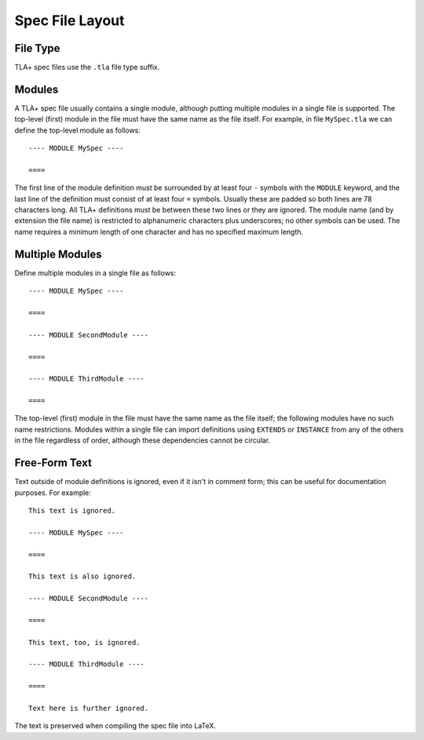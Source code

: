 .. _spec-file-layout:

++++++++++++++++++
Spec File Layout
++++++++++++++++++

File Type
=========

TLA+ spec files use the ``.tla`` file type suffix.

.. _modules:

Modules
=======

A TLA+ spec file usually contains a single module, although putting multiple modules in a single file is supported.
The top-level (first) module in the file must have the same name as the file itself.
For example, in file ``MySpec.tla`` we can define the top-level module as follows::

    ---- MODULE MySpec ----

    ====

The first line of the module definition must be surrounded by at least four ``-`` symbols with the ``MODULE`` keyword, and the last line of the definition must consist of at least four ``=`` symbols.
Usually these are padded so both lines are 78 characters long.
All TLA+ definitions must be between these two lines or they are ignored.
The module name (and by extension the file name) is restricted to alphanumeric characters plus underscores; no other symbols can be used.
The name requires a minimum length of one character and has no specified maximum length.

Multiple Modules
================

Define multiple modules in a single file as follows::

    ---- MODULE MySpec ----

    ====

    ---- MODULE SecondModule ----

    ====

    ---- MODULE ThirdModule ----
    
    ====

The top-level (first) module in the file must have the same name as the file itself; the following modules have no such name restrictions.
Modules within a single file can import definitions using ``EXTENDS`` or ``INSTANCE`` from any of the others in the file regardless of order, although these dependencies cannot be circular.

Free-Form Text
==============

Text outside of module definitions is ignored, even if it isn't in comment form; this can be useful for documentation purposes.
For example::

    This text is ignored.

    ---- MODULE MySpec ----

    ====

    This text is also ignored.

    ---- MODULE SecondModule ----

    ====

    This text, too, is ignored.

    ---- MODULE ThirdModule ----
 
    ====

    Text here is further ignored.

The text is preserved when compiling the spec file into LaTeX.
